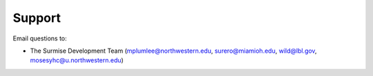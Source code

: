 Support
-------

Email questions to:

* The Surmise Development Team (mplumlee@northwestern.edu, surero@miamioh.edu, wild@lbl.gov, mosesyhc@u.northwestern.edu)

